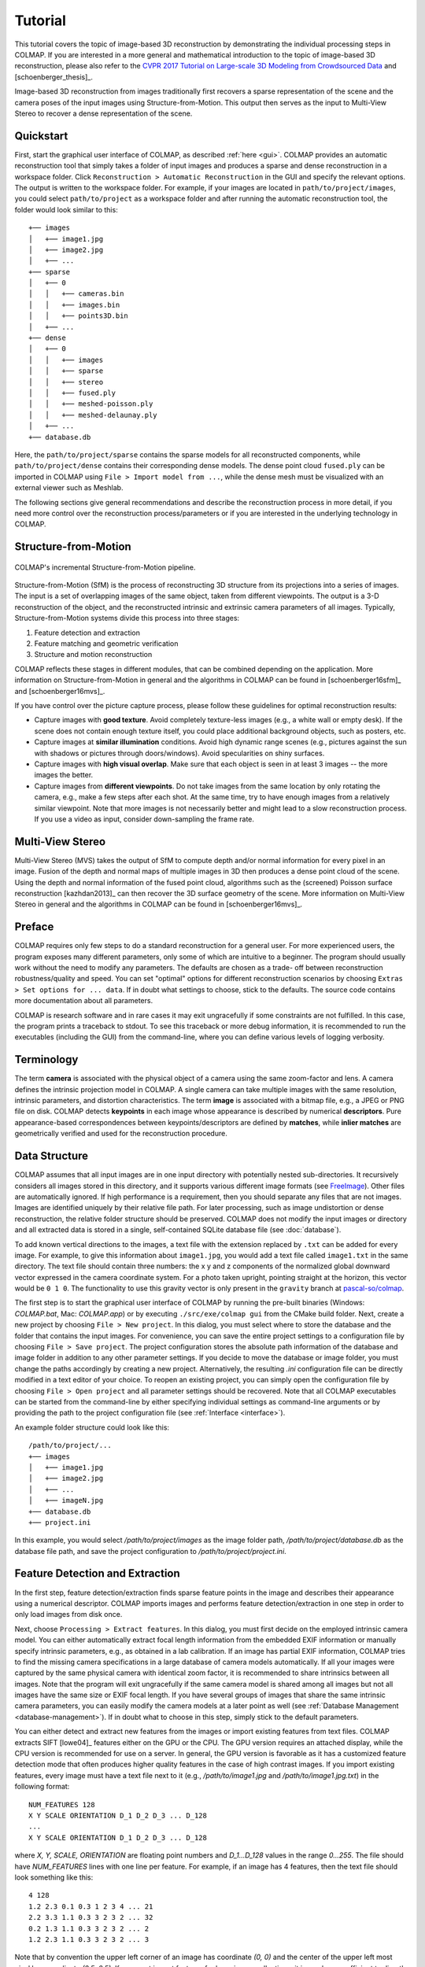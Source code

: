.. _tutorial:

Tutorial
========

This tutorial covers the topic of image-based 3D reconstruction by demonstrating
the individual processing steps in COLMAP. If you are interested in a more
general and mathematical introduction to the topic of image-based 3D
reconstruction, please also refer to the `CVPR 2017 Tutorial on Large-scale 3D
Modeling from Crowdsourced Data <https://demuc.de/tutorials/cvpr2017/>`_ and
[schoenberger_thesis]_.

Image-based 3D reconstruction from images traditionally first recovers a sparse
representation of the scene and the camera poses of the input images using
Structure-from-Motion. This output then serves as the input to Multi-View Stereo
to recover a dense representation of the scene.


.. _quick-start:

Quickstart
----------

First, start the graphical user interface of COLMAP, as described :ref:`here
<gui>`. COLMAP provides an automatic reconstruction tool that simply takes
a folder of input images and produces a sparse and dense reconstruction in a
workspace folder. Click ``Reconstruction > Automatic Reconstruction`` in the GUI
and specify the relevant options. The output is written to the workspace folder.
For example, if your images are located in ``path/to/project/images``, you could
select ``path/to/project`` as a workspace folder and after running the automatic
reconstruction tool, the folder would look similar to this::

    +── images
    │   +── image1.jpg
    │   +── image2.jpg
    │   +── ...
    +── sparse
    │   +── 0
    │   │   +── cameras.bin
    │   │   +── images.bin
    │   │   +── points3D.bin
    │   +── ...
    +── dense
    │   +── 0
    │   │   +── images
    │   │   +── sparse
    │   │   +── stereo
    │   │   +── fused.ply
    │   │   +── meshed-poisson.ply
    │   │   +── meshed-delaunay.ply
    │   +── ...
    +── database.db

Here, the ``path/to/project/sparse`` contains the sparse models for all
reconstructed components, while ``path/to/project/dense`` contains their
corresponding dense models. The dense point cloud ``fused.ply`` can be imported
in COLMAP using ``File > Import model from ...``, while the dense mesh must be
visualized with an external viewer such as Meshlab.

The following sections give general recommendations and describe the
reconstruction process in more detail, if you need more control over the
reconstruction process/parameters or if you are interested in the underlying
technology in COLMAP.


Structure-from-Motion
---------------------

.. figure:: images/incremental-sfm.png
    :alt: Incremental Structure-from-Motion pipeline
    :figclass: align-center

    COLMAP's incremental Structure-from-Motion pipeline.

Structure-from-Motion (SfM) is the process of reconstructing 3D structure from
its projections into a series of images. The input is a set of overlapping
images of the same object, taken from different viewpoints. The output is a 3-D
reconstruction of the object, and the reconstructed intrinsic and extrinsic
camera parameters of all images. Typically, Structure-from-Motion systems divide
this process into three stages:

1) Feature detection and extraction
2) Feature matching and geometric verification
3) Structure and motion reconstruction

COLMAP reflects these stages in different modules, that can be combined
depending on the application. More information on Structure-from-Motion in
general and the algorithms in COLMAP can be found in [schoenberger16sfm]_ and
[schoenberger16mvs]_.

If you have control over the picture capture process, please follow these
guidelines for optimal reconstruction results:

- Capture images with **good texture**. Avoid completely texture-less images
  (e.g., a white wall or empty desk). If the scene does not contain enough
  texture itself, you could place additional background objects, such as
  posters, etc.

- Capture images at **similar illumination** conditions. Avoid high dynamic
  range scenes (e.g., pictures against the sun with shadows or pictures
  through doors/windows). Avoid specularities on shiny surfaces.

- Capture images with **high visual overlap**. Make sure that each object is
  seen in at least 3 images -- the more images the better.

- Capture images from **different viewpoints**. Do not take images from the
  same location by only rotating the camera, e.g., make a few steps after each
  shot. At the same time, try to have enough images from a relatively similar
  viewpoint. Note that more images is not necessarily better and might lead to a
  slow reconstruction process. If you use a video as input, consider
  down-sampling the frame rate.


Multi-View Stereo
-----------------

Multi-View Stereo (MVS) takes the output of SfM to compute depth and/or normal
information for every pixel in an image. Fusion of the depth and normal maps of
multiple images in 3D then produces a dense point cloud of the scene. Using the
depth and normal information of the fused point cloud, algorithms such as the
(screened) Poisson surface reconstruction [kazhdan2013]_ can then recover the 3D
surface geometry of the scene. More information on Multi-View Stereo in general
and the algorithms in COLMAP can be found in [schoenberger16mvs]_.


Preface
-------

COLMAP requires only few steps to do a standard reconstruction for a general
user. For more experienced users, the program exposes many different parameters,
only some of which are intuitive to a beginner. The program should usually work
without the need to modify any parameters. The defaults are chosen as a trade-
off between reconstruction robustness/quality and speed. You can set "optimal"
options for different reconstruction scenarios by choosing ``Extras > Set
options for ... data``. If in doubt what settings to choose, stick to the
defaults. The source code contains more documentation about all parameters.

COLMAP is research software and in rare cases it may exit ungracefully if some
constraints are not fulfilled. In this case, the program prints a traceback to
stdout. To see this traceback or more debug information, it is recommended to
run the executables (including the GUI) from the command-line, where you can
define various levels of logging verbosity.


Terminology
-----------

The term **camera** is associated with the physical object of a camera using the
same zoom-factor and lens. A camera defines the intrinsic projection model in
COLMAP. A single camera can take multiple images with the same resolution,
intrinsic parameters, and distortion characteristics. The term **image** is
associated with a bitmap file, e.g., a JPEG or PNG file on disk. COLMAP detects
**keypoints** in each image whose appearance is described by numerical
**descriptors**. Pure appearance-based correspondences between
keypoints/descriptors are defined by **matches**, while **inlier matches** are
geometrically verified and used for the reconstruction procedure.


Data Structure
--------------

COLMAP assumes that all input images are in one input directory with potentially
nested sub-directories. It recursively considers all images stored in this
directory, and it supports various different image formats (see `FreeImage
<http://freeimage.sourceforge.net/documentation.html>`_). Other files are
automatically ignored. If high performance is a requirement, then you should
separate any files that are not images. Images are identified uniquely by their
relative file path. For later processing, such as image undistortion or dense
reconstruction, the relative folder structure should be preserved. COLMAP does
not modify the input images or directory and all extracted data is stored in a
single, self-contained SQLite database file (see :doc:`database`).

To add known vertical directions to the images, a text file with the extension
replaced by ``.txt`` can be added for every image. For example, to give this
information about ``image1.jpg``, you would add a text file called ``image1.txt``
in the same directory. The text file should contain three numbers: the x y and
z components of the normalized global downward vector expressed in the camera
coordinate system. For a photo taken upright, pointing straight at the horizon,
this vector would be ``0 1 0``. The functionality to use this gravity vector is
only present in the ``gravity`` branch at `pascal-so/colmap
<https://github.com/Pascal-So/colmap/tree/gravity>`_.

The first step is to start the graphical user interface of COLMAP by running the
pre-built binaries (Windows: `COLMAP.bat`, Mac: `COLMAP.app`) or by executing
``./src/exe/colmap gui`` from the CMake build folder. Next, create a new project
by choosing ``File > New project``. In this dialog, you must select where to
store the database and the folder that contains the input images. For
convenience, you can save the entire project settings to a configuration file by
choosing ``File > Save project``. The project configuration stores the absolute
path information of the database and image folder in addition to any other
parameter settings. If you decide to move the database or image folder, you must
change the paths accordingly by creating a new project. Alternatively, the
resulting `.ini` configuration file can be directly modified in a text editor of
your choice. To reopen an existing project, you can simply open the
configuration file by choosing ``File > Open project`` and all parameter
settings should be recovered. Note that all COLMAP executables can be started
from the command-line by either specifying individual settings as command-line
arguments or by providing the path to the project configuration file (see
:ref:`Interface <interface>`).

An example folder structure could look like this::

    /path/to/project/...
    +── images
    │   +── image1.jpg
    │   +── image2.jpg
    │   +── ...
    │   +── imageN.jpg
    +── database.db
    +── project.ini

In this example, you would select `/path/to/project/images` as the image folder
path, `/path/to/project/database.db` as the database file path, and save the
project configuration to `/path/to/project/project.ini`.


Feature Detection and Extraction
--------------------------------

In the first step, feature detection/extraction finds sparse feature points in
the image and describes their appearance using a numerical descriptor. COLMAP
imports images and performs feature detection/extraction in one step in order to
only load images from disk once.

Next, choose ``Processing > Extract features``. In this dialog, you must first
decide on the employed intrinsic camera model. You can either automatically
extract focal length information from the embedded EXIF information or manually
specify intrinsic parameters, e.g., as obtained in a lab calibration. If an
image has partial EXIF information, COLMAP tries to find the missing camera
specifications in a large database of camera models automatically. If all your
images were captured by the same physical camera with identical zoom factor, it
is recommended to share intrinsics between all images. Note that the program
will exit ungracefully if the same camera model is shared among all images but
not all images have the same size or EXIF focal length. If you have several
groups of images that share the same intrinsic camera parameters, you can easily
modify the camera models at a later point as well (see :ref:`Database Management
<database-management>`). If in doubt what to choose in this step, simply stick
to the default parameters.

You can either detect and extract new features from the images or import
existing features from text files. COLMAP extracts SIFT [lowe04]_ features
either on the GPU or the CPU. The GPU version requires an attached display,
while the CPU version is recommended for use on a server. In general, the GPU
version is favorable as it has a customized feature detection mode that often
produces higher quality features in the case of high contrast images. If you
import existing features, every image must have a text file next to it (e.g.,
`/path/to/image1.jpg` and `/path/to/image1.jpg.txt`) in the following format::

    NUM_FEATURES 128
    X Y SCALE ORIENTATION D_1 D_2 D_3 ... D_128
    ...
    X Y SCALE ORIENTATION D_1 D_2 D_3 ... D_128

where `X, Y, SCALE, ORIENTATION` are floating point numbers and `D_1...D_128`
values in the range `0...255`. The file should have `NUM_FEATURES` lines with
one line per feature. For example, if an image has 4 features, then the text
file should look something like this::

    4 128
    1.2 2.3 0.1 0.3 1 2 3 4 ... 21
    2.2 3.3 1.1 0.3 3 2 3 2 ... 32
    0.2 1.3 1.1 0.3 3 2 3 2 ... 2
    1.2 2.3 1.1 0.3 3 2 3 2 ... 3

Note that by convention the upper left corner of an image has coordinate `(0,
0)` and the center of the upper left most pixel has coordinate `(0.5, 0.5)`. If
you must  import features for large image collections, it is much more efficient
to directly access the database with your favorite scripting language (see
:ref:`Database Format <database-format>`).

If you are done setting all options, choose ``Extract`` and wait for the
extraction to finish or cancel. If you cancel during the extraction process, the
next time you start extracting images for the same project, COLMAP automatically
continues where it left off. This also allows you to add images to an existing
project/reconstruction. In this case, be sure to verify the camera parameters
when using shared intrinsics.

All extracted data will be stored in the database file and can be
reviewed/managed in the database management tool (see :ref:`Database Management
<database-management>`) or, for experts, directly modified using SQLite (see
:ref:`Database Format <database-format>`).


Feature Matching and Geometric Verification
-------------------------------------------

In the second step, feature matching and geometric verification finds
correspondences between the feature points in different images.

Please, choose ``Processing > Match features`` and select one of the provided
matching modes, that are intended for different input scenarios:

- **Exhaustive Matching**: If the number of images in your dataset is
  relatively low (up to several hundreds), this matching mode should be fast
  enough and leads to the best reconstruction results. Here, every image is
  matched against every other image, while the block size determines how many
  images are loaded from disk into memory at the same time.

- **Sequential Matching**: This mode is useful if the images are acquired in
  sequential order, e.g., by a video camera. In this case, consecutive frames
  have visual overlap and there is no need to match all image pairs
  exhaustively. Instead, consecutively captured images are matched against
  each other. This matching mode has built-in loop detection based on a
  vocabulary tree, where every N-th image (`loop_detection_period`) is matched
  against its visually most similar images (`loop_detection_num_images`). Note
  that image file names must be ordered sequentially (e.g., `image0001.jpg`,
  `image0002.jpg`, etc.). The order in the database is not relevant, since the
  images are explicitly ordered according to their file names. Note that loop
  detection requires a pre-trained vocabulary tree, that can be downloaded
  from https://demuc.de/colmap/.

- **Vocabulary Tree Matching**: In this matching mode [schoenberger16vote]_,
  every image is matched against its visual nearest neighbors using a vocabulary
  tree with spatial re-ranking. This is the recommended matching mode for large
  image collections (several thousands). This requires a pre-trained vocabulary
  tree, that can be downloaded from https://demuc.de/colmap/.

- **Spatial Matching**: This matching mode matches every image against its
  spatial nearest neighbors. Spatial locations can be manually set in the
  database management. By default, COLMAP also extracts GPS information from
  EXIF and uses it for spatial nearest neighbor search. If accurate prior
  location information is available, this is the recommended matching mode.

- **Transitive Matching**: This matching mode uses the transitive relations of
  already existing feature matches to produce a more complete matching graph.
  If an image A matches to an image B and B matches to C, then this matcher
  attempts to match A to C directly.

- **Custom Matching**: This mode allows to specify individual image pairs for
  matching or to import individual feature matches. To specify image pairs, you
  have to provide a text file with one image pair per line::

    image1.jpg image2.jpg
    image1.jpg image3.jpg
    ...

  where `image1.jpg` is the relative path in the image folder. You have two
  options to import individual feature matches. Either raw feature matches,
  which are not geometrically verified or already geometrically verified feature
  matches. In both cases, the expected format is::

    image1.jpg image2.jpg
    0 1
    1 2
    3 4
    <empty-line>
    image1.jpg image3.jpg
    0 1
    1 2
    3 4
    4 5
    <empty-line>
    ...

  where `image1.jpg` is the relative path in the image folder and the pairs of
  numbers are zero-based feature indices in the respective images. If you must
  import many matches for large image collections, it is more efficient to
  directly access the database with a scripting language of your choice.

If you are done setting all options, choose ``Match`` and wait for the matching
to finish or cancel in between. Note that this step can take a significant
amount of time depending on the number of images, the number of features per
image, and the chosen matching mode. Expected times for exhaustive matching are
from a few minutes for tens of images to a few hours for hundreds of images to
days or weeks for thousands of images. If you cancel the matching process or
import new images after matching, COLMAP only matches image pairs that have not
been matched previously. The overhead of skipping already matched image pairs is
low. This also enables to match additional images imported after an initial
matching and it enables to combine different matching modes for the same
dataset.

All extracted data will be stored in the database file and can be
reviewed/managed in the database management tool (see :ref:`Database Management
<database-management>`) or, for experts, directly modified using SQLite (see
:ref:`Database Format <database-format>`).

Note that feature matching requires a GPU and that the display performance of
your computer might degrade significantly during the matching process. If your
system has multiple CUDA-enabled GPUs, you can select specific GPUs with the
`gpu_index` option.


Sparse Reconstruction
---------------------

After producing the scene graph in the previous two steps, you can start the
incremental reconstruction process by choosing ``Reconstruction > Start``.
COLMAP first loads all extracted data from the database into memory and seeds
the reconstruction from an initial image pair. Then, the scene is incrementally
extended by registering new images and triangulating new points. The results are
visualized in "real-time" during this reconstruction process. Refer to the
:ref:`Graphical User Interface <gui>` section for more details about the
available controls. COLMAP attempts to reconstruct multiple models if not all
images are registered into the same model. The different models can be selected
from the drop-down menu in the toolbar. If the different models have common
registered images, you can use the ``model_converter`` executable to merge them
into a single reconstruction (see :ref:`FAQ <faq-merge-models>` for details). If
all your images use the `SIMPLE_RADIAL` camera model (default) without shared
intrinsics, you can use PBA [wu11]_ instead of Ceres Solver [ceres]_ for fast
bundle adjustment, which can be activated in the reconstruction options under
the bundle adjustment section (`use_pba=true`).

Ideally, the reconstruction works fine and all images are registered. If this is
not the case, it is recommended to:

- Perform additional matching. For best results, use exhaustive matching, enable
  guided matching, increase the number of nearest neighbors in vocabulary tree
  matching, or increase the overlap in sequential matching, etc.

- Manually choose an initial image pair, if COLMAP fails to initialize. Choose
  ``Reconstruction > Reconstruction options > Init`` and set images from the
  database management tool that have enough matches from different viewpoints.


Importing and Exporting
-----------------------

COLMAP provides several export options for further processing. For full
flexibility, it is recommended to export the reconstruction in COLMAP's data
format by choosing ``File > Export`` to export the currently viewed model or
``File > Export all`` to export all reconstructed models. The model is exported
in the selected folder using separate text files for the reconstructed cameras,
images, and points. When exporting in COLMAP's data format, you can re- import
the reconstruction for later visualization, image undistortion, or to continue
an existing reconstruction from where it left off (e.g., after importing and
matching new images). To import a model, choose ``File > Import`` and select the
export folder path. Alternatively, you can also export the model in various
other formats, such as Bundler, VisualSfM [#f1]_, PLY, or VRML by choosing
``File > Export as...``. COLMAP can visualize plain PLY point cloud files with
RGB information by choosing ``File > Import From...``. Further information about
the format of the exported models can be found :ref:`here <output-format>`.


.. _dense-reconstruction:

Dense Reconstruction
--------------------

After reconstructing a sparse representation of the scene and the camera poses
of the input images, MVS can now recover denser scene geometry. COLMAP has an
integrated dense reconstruction pipeline to produce depth and normal maps for
all registered images, to fuse the depth and normal maps into a dense point
cloud with normal information, and to finally estimate a dense surface from the
fused point cloud using Poisson [kazhdan2013]_ or Delaunay reconstruction.

To get started, import your sparse 3D model into COLMAP (or select the
reconstructed model after finishing the previous sparse reconstruction steps).
Then, choose ``Reconstruction > Multi-view stereo`` and select an empty or
existing workspace folder, which is used for the output and of all dense
reconstruction results. The first step is to ``undistort`` the images, second to
compute the depth and normal maps using ``stereo``, third to ``fuse`` the depth
and normals maps to a point cloud, followed by a final, optional point cloud
``meshing`` step. During the stereo reconstruction process, the display might
freeze due to heavy compute load and, if your GPU does not have enough memory,
the reconstruction process might ungracefully crash. Please, refer to the FAQ
(:ref:`freeze <faq-dense-timeout>` and :ref:`memory <faq-dense-memory>`) for
information on how to avoid these problems. Note that the reconstructed normals
of the point cloud cannot be directly visualized in COLMAP, but e.g. in Meshlab
by enabling ``Render > Show Normal/Curvature``. Similarly, the reconstructed
dense surface mesh model must be visualized with external software.

In addition to the internal dense reconstruction functionality, COLMAP exports 
to several other dense reconstruction libraries, such as CMVS/PMVS [furukawa10]_ 
or CMP-MVS [jancosek11]_. Please choose ``Extras > Undistort images`` and select 
the appropriate format. The output folders contain the reconstruction and the
undistorted images. In addition, the folders contain sample shell scripts to
perform the dense reconstruction. To run PMVS2, execute the following commands:

    ./path/to/pmvs2 /path/to/undistortion/folder/pmvs/ option-all

where `/path/to/undistortion/folder` is the folder selected in the undistortion
dialog. Make sure not to forget the trailing slash in
`/path/to/undistortion/folder/pmvs/` in the above command-line arguments.

For large datasets, you probably want to first run CMVS to cluster the scene
into more manageable parts and then run COLMAP or PMVS2. Please, refer to the
sample shell scripts in the undistortion output folder on how to run CMVS in
combination with COLMAP or PMVS2. Moreover, there are a number of external
libraries that support COLMAP's output:

- `CMVS/PMVS <http://www.di.ens.fr/pmvs/>`_ [furukawa10]_
- `CMP-MVS <http://ptak.felk.cvut.cz/sfmservice/websfm.pl>`_ [jancosek11]_
- `Line3D++ <https://github.com/manhofer/Line3Dpp>`_ [hofer16]_.


.. _database-management:

Database Management
-------------------

You can review and manage the imported cameras, images, and feature matches in
the database management tool. Choose ``Processing > Manage database``. In the
opening dialog, you can see the list of imported images and cameras. You can
view the features and matches for each image by clicking ``Show image`` and
``Overlapping images``. Individual entries in the database tables can be
modified by double clicking specific cells. Note that any changes to the
database are only effective after clicking ``Save``.

To share intrinsic camera parameters between arbitrary groups of images, select
a single or multiple images, choose ``Set camera`` and set the `camera_id`,
which corresponds to the unique `camera_id` column in the cameras table. You can
also add new cameras with specific parameters. By setting the
`prior_focal_length` flag to 0 or 1, you can give a hint whether the
reconstruction algorithm should trust the focal length value. In case of a prior
lab calibration, you want to set this value to 1. Without prior knowledge about
the focal length, it is recommended to set this value to `1.25 *
max(width_in_px, height_in_px)`.

The database management tool has only limited functionality and, for full
control over the data, you must directly modify the SQLite database (see
:ref:`Database Format <database-format>`). By accessing the database directly,
you can use COLMAP only for feature extraction and matching or you can import
your own features and matches to only use COLMAP's incremental reconstruction
algorithm.


.. _interface:

Graphical and Command-line Interface
------------------------------------

Most of COLMAP's features are accessible from both the graphical and the
command-line interface, which are both embedded in the same executable. You can
provide the options directly as command-line arguments or you can provide a
`.ini` project configuration file containing the options using the
``--project_path path/to/project.ini`` argument. To start the GUI application,
please execute ``colmap gui`` or directly specify a project configuration as
``colmap gui --project_path path/to/project.ini`` to avoid tedious selection in
the GUI. To list the different commands available from the command-line, execute
``colmap help``. For example, to run feature extraction from the command-line,
you must execute ``colmap feature_extractor``. The :ref:`graphical user
interface <gui>` and :ref:`command-line Interface <cli>` sections provide more
details about the available commands.


.. rubric:: Footnotes

.. [#f1] VisualSfM's [wu13]_ projection model applies the distortion to the
    measurements and COLMAP to the projection, hence the exported NVM file is
    not fully compatible with VisualSfM.
